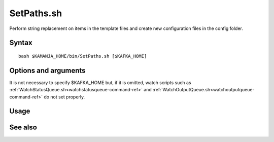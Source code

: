 

.. _setpaths-command-ref:

SetPaths.sh
===========

Perform string replacement on items in the template files
and create new configuration files in the config folder.

Syntax
------

::

  bash $KAMANJA_HOME/bin/SetPaths.sh [$KAFKA_HOME]

Options and arguments
---------------------

It is not necessary to specify $KAFKA_HOME but,
if it is omitted,
watch scripts such as
:ref:`WatchStatusQueue.sh<watchstatusqueue-command-ref>` and
:ref:`WatchOutputQueue.sh<watchoutputqueue-command-ref>`
do not set properly.


Usage
-----

See also
--------


